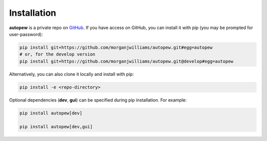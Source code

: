 Installation
================

**autopew** is a private repo on `GitHub <https://github.com/morganjwilliams/autopew>`_.
If you have access on GitHub, you can install it with pip (you may be prompted
for user-password):

.. code-block:: bash

   pip install git+https://github.com/morganjwilliams/autopew.git#egg=autopew
   # or, for the develop version
   pip install git+https://github.com/morganjwilliams/autopew.git@develop#egg=autopew

Alternatively, you can also clone it locally and install with pip:

.. code-block:: bash

  pip install -e <repo-directory>


Optional dependencies (**dev**, **gui**) can be specified during pip installation.
For example:

.. code-block:: bash

   pip install autopew[dev]

   pip install autopew[dev,gui]
